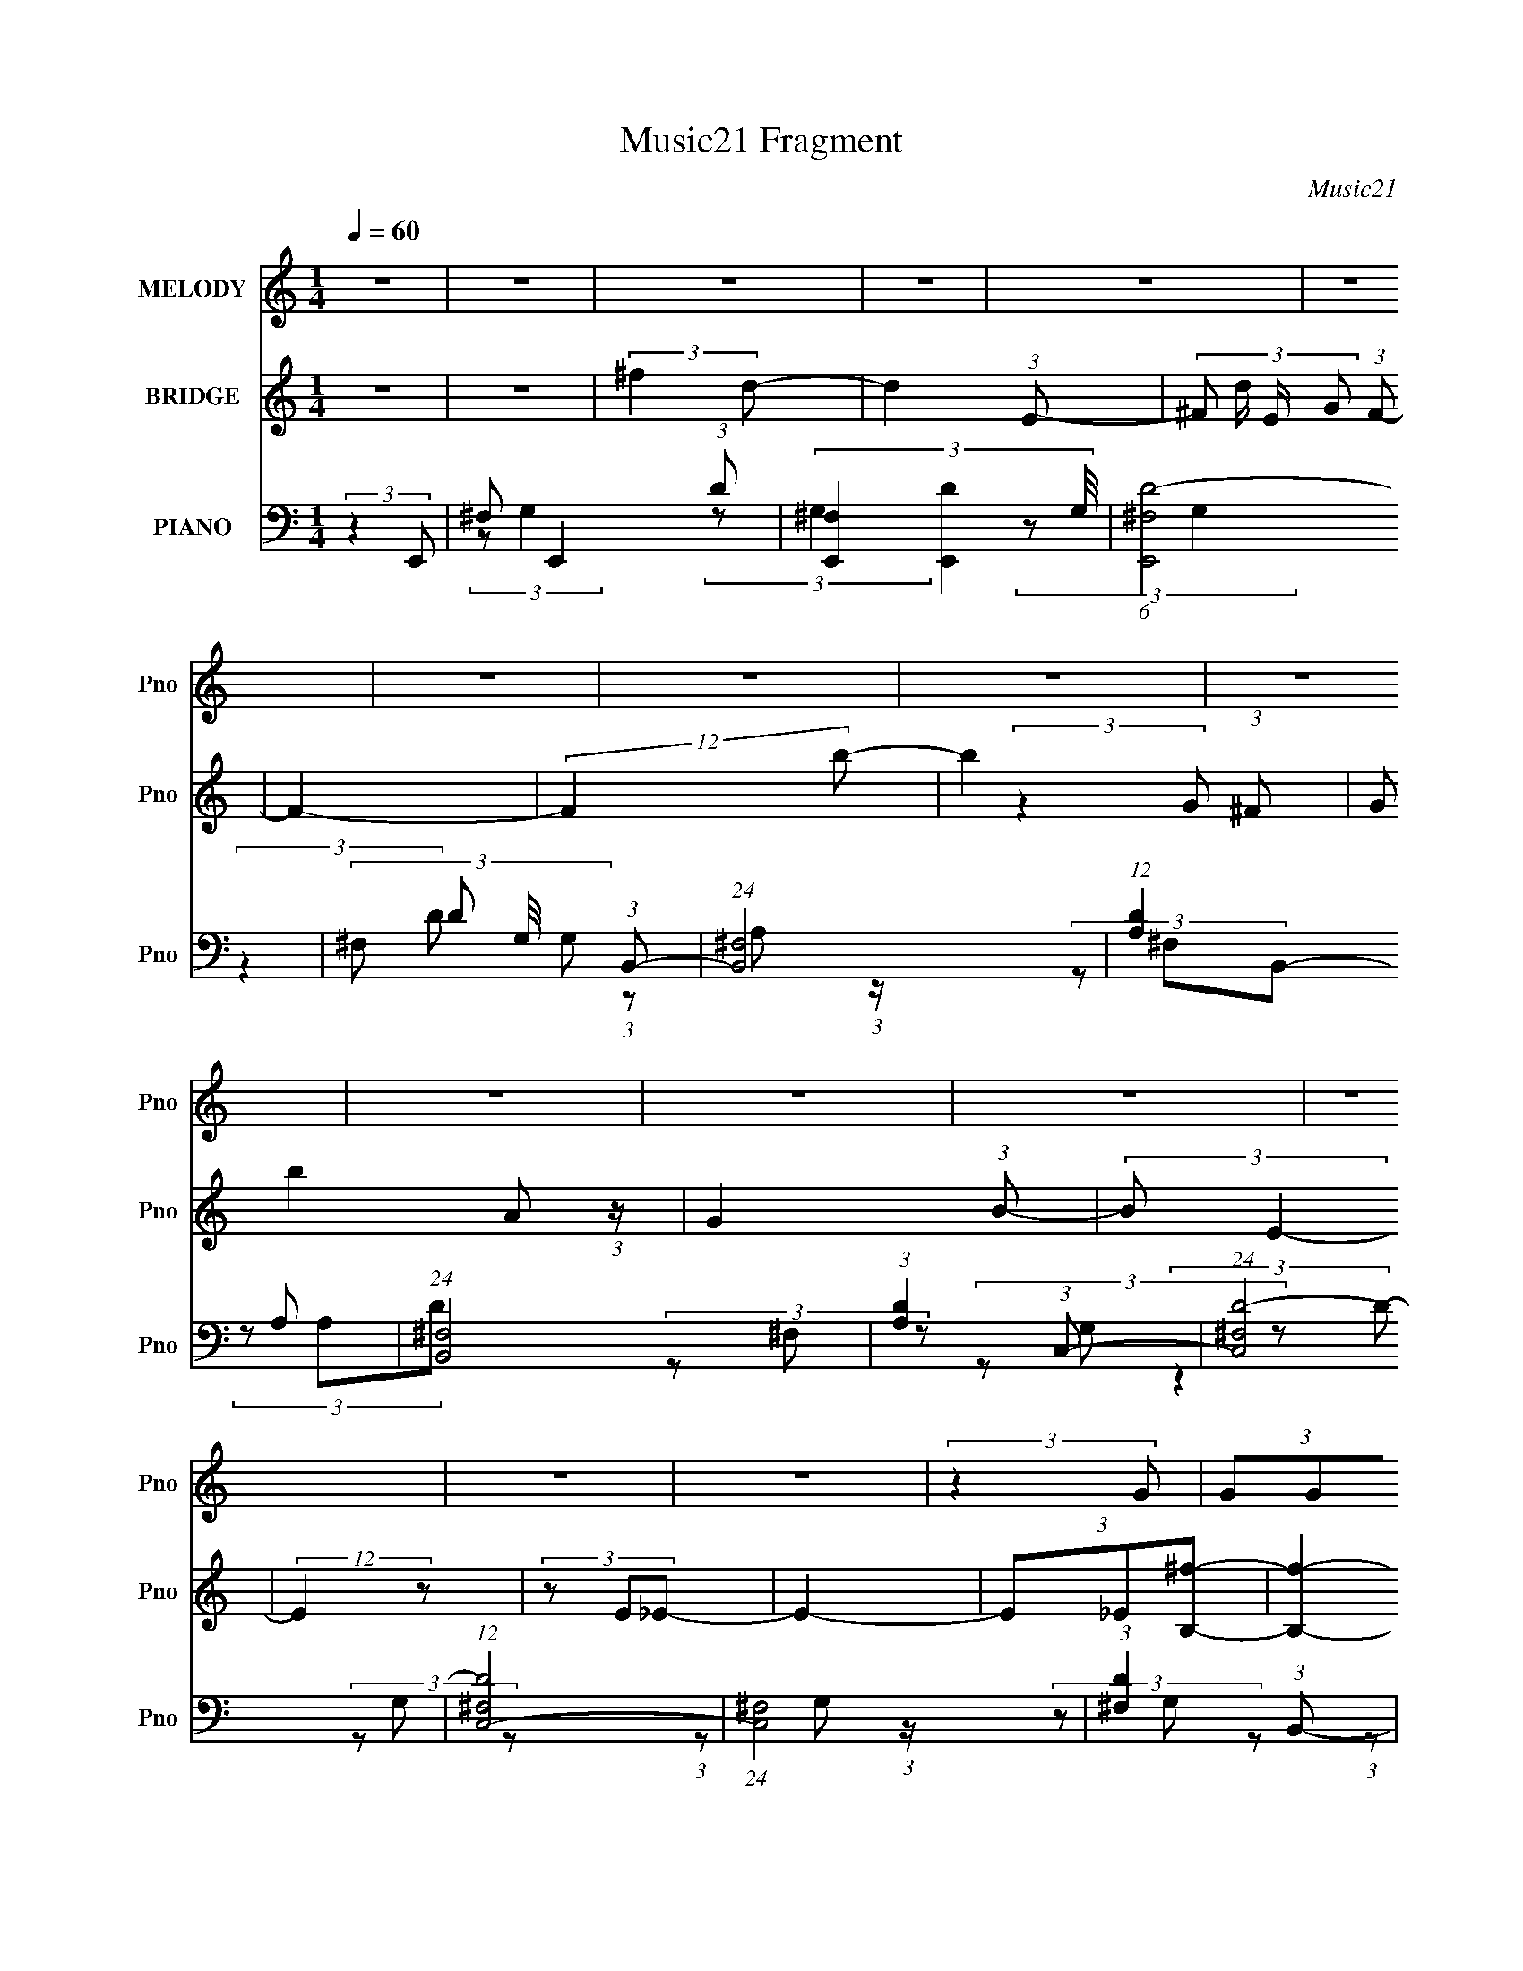 X:1
T:Music21 Fragment
C:Music21
%%score 1 ( 2 3 ) ( 4 5 6 )
L:1/8
Q:1/4=60
M:1/4
I:linebreak $
K:none
V:1 treble nm="MELODY" snm="Pno"
V:2 treble nm="BRIDGE" snm="Pno"
V:3 treble 
L:1/4
V:4 bass nm="PIANO" snm="Pno"
V:5 bass 
V:6 bass 
L:1/4
V:1
 z2 | z2 | z2 | z2 | z2 | z2 | z2 | z2 | z2 | z2 | z2 | z2 | z2 | z2 | z2 | z2 | (3:2:2z2 G | %17
 (3GGG | (3^FFE- | (3:2:2E z2 | (3BBA | (3^FFF | (3EED- | (6:5:1D z/ (3:2:1B, | (3A^FG | (3^FGG | %26
 (3^FFE- | (6:5:1E z/ (3:2:1E | (3^FGG | (3^FFF | (3_EEE- | (3:2:2E2 z | (3:2:2z2 G | (3GGG | %34
 (3^FFE- | (3:2:2E z2 | (3BBA | (3^FFF | (3EED- | (6:5:1D z/ (3:2:1B, | (3A^FG | (3^FGG | (3^FFE- | %43
 (6:5:1E z/ (3:2:1E | (3^FGB | (3AAA | (3^FEF- | (3:2:2F2 z | (3GAB | (3edB | (3AGA- | (3:2:2A z2 | %52
 (3Ddd | (3AAA | (3G^FG- | (3:2:2G2 z | (3E^FG | (3^FGc- | (6:5:1c z/ (3:2:1G | (3^FGe- | %60
 (3:2:2e z2 | (3eee | (3dBd- | (12:11:2d2 z/4 | z2 | (3:2:2z2 ^F | (3^GA^f | (3^fff | (3e^cB- | %69
 (3B^GG | (3ABe | (3eee | (3BBA- | (3A^FF | (3^GA^f | (3^fff | (3e^cB- | (6:5:1B z/ (3:2:1^G | %78
 (3ABd- | (3d^cc- | (3cc^c- | (6:5:1c z/ (3:2:1^F | (3^GA^f | (3^fff | (3e^cB- | (3B^GG | (3ABe | %87
 (3eee | (3^c^g^f- | (6:5:1f z/ (3:2:1^F | (3^GAe- | (3edd | (3^cAB- | (6:5:1B z/ (3:2:1^G | %94
 (3ABB- | (3:2:2B A2- | A2- | (3:2:2A2 z | z2 | z2 | z2 | z2 | (3BBA | (3^FFF | (3EED- | %105
 (6:5:1D z/ (3:2:1B, | (3A^FG | (3^FGG | (3^FFE- | (6:5:1E z/ (3:2:1E | (3^FGG | (3^FFF | (3_EEE- | %113
 (3:2:2E2 z | (3:2:2z2 G | (3GGG | (3^FFE- | (3:2:2E z2 | (3BBA | (3^FFF | (3EED- | %121
 (6:5:1D z/ (3:2:1B, | (3A^FG | (3^FGG | (3^FFE- | (6:5:1E z/ (3:2:1E | (3^FGB | (3AAA | (3^FEF- | %129
 (3:2:2F2 z | (3GAB | (3edB | (3AGA- | (3:2:2A z2 | (3Ddd | (3AAA | (3G^FG- | (3:2:2G2 z | (3E^FG | %139
 (3^FGc- | (6:5:1c z/ (3:2:1G | (3^FGe- | (3:2:2e z2 | (3eee | (3dBd- | (12:11:2d2 z/4 | z2 | %147
 (3:2:2z2 ^F | (3^GA^f | (3^fff | (3e^cB- | (3B^GG | (3ABe | (3eee | (3BBA- | (3A^FF | (3^GA^f | %157
 (3^fff | (3e^cB- | (6:5:1B z/ (3:2:1^G | (3ABd- | (3d^cc- | (3cc^c- | (6:5:1c z/ (3:2:1^F | %164
 (3^GA^f | (3^fff | (3e^cB- | (3B^GG | (3ABe | (3eee | (3^c^g^f- | (6:5:1f z/ (3:2:1^F | (3^GAe- | %173
 (3edd | (3^cAB- | (6:5:1B z/ (3:2:1^G | (3ABB- | (3:2:2B A2- | A2- | (3:2:2A2 z | z2 | z2 | z2 | %183
 z2 | z2 | z2 | z2 | z2 | z2 | z2 | z2 | z2 | z2 | z2 | z2 | (3:2:2z2 ^F | (3^GA^f | (3^fff | %198
 (3e^cB- | (3B^GG | (3ABe | (3eee | (3BBA- | (3A^FF | (3^GA^f | (3^fff | (3e^cB- | %207
 (6:5:1B z/ (3:2:1^G | (3ABd- | (3d^cc- | (3cc^c- | (6:5:1c z/ (3:2:1^F | (3^GA^f | (3^fff | %214
 (3e^cB- | (3B^GG | (3ABe | (3eee | (3^c^g^f- | (6:5:1f z/ (3:2:1^F | (3^GAe- | (3edd | (3^cAB- | %223
 (6:5:1B z/ (3:2:1^G | (3ABB- | (3:2:2B A2- | A2- | (3:2:2A2 z |] %228
V:2
 z2 | z2 | (3:2:2^f2 d- | d2- (3:2:1E- | (3:2:4^F d/ E/ G (3:2:1F- | F2- | (12:11:2F2 b- | %7
 b2- (3:2:1^F | (3:2:2G b2 A (3:2:1z/ | G2 (3:2:1B- | (3:2:2B E2- | (12:7:2E2 z | (3z E_E- | E2- | %14
 (3E_E[B,^f]- | [B,f]2- | (6:5:2[B,f] z2 | z2 | z2 | z2 | z2 | z2 | z2 | z2 | z2 | z2 | z2 | z2 | %28
 z2 | z2 | z2 | z2 | (3:2:2z2 G- | G2- B2- | (6:5:1G B2- | (12:11:2B2 z/4 | B3/2 z/ | A2- | A2- | %39
 (3:2:2A/ z (3:2:2z/ B- | (3:2:2B2 G- | G2- | (12:11:2G2 z/4 | z2 | (3:2:2z2 [Ad]- | [Ad]2- | %46
 (3:2:2[Ad]/ z (3:2:2z/ [^FB] | (3:2:1_E=E (3:2:1z/ | (6:5:1F z/ (3:2:1B- | B2 | z2 | (3AG^F | %52
 (3EDA- | (3:2:2A2 z | z2 | (3B,E^F | (3G^GA- | A2- | (6:5:1A z/ (3:2:1^G- | (3:2:2G2 z | %60
 (3z ^G=G- | G2- | (6:5:1G z/ (3:2:1d- | d2- | d2- | d2- | (6:5:1d z/ (3:2:1d- | d2- | %68
 (3:2:2d2 B- | B2- | (3:2:2B2 e- | (3:2:2e2 ^c- | (3:2:2c2 ^f- | f2- | (3:2:2f/ z (3:2:2z/ [d^f]- | %75
 (3:2:2[df]2 d- | (3:2:2d2 B- | B2- | (3:2:2B2 ^c- | (3:2:2c2 z | (3^cd z | (3a^g=g | (3^fef- | %83
 (3:2:2f2 d- | (6:5:1d z/ (3:2:1e- | e2- | (6:5:1e z/ (3:2:1e- | (3:2:2e2 ^c- | (3:2:4d c/ e ^c- | %89
 c2- | (6:5:1c z/ (3:2:1d- | d2- | (6:5:2d ^c (3:2:1B- | B2- | (6:5:1B z/ (3:2:1[A^c]- | %95
 (3:2:2[Ac]2 A | (3^GBA- | A2- | (6:5:2A z2 | z2 | z2 | z2 | z2 | z2 | z2 | z2 | z2 | z2 | z2 | %109
 z2 | z2 | z2 | z2 | z2 | (3:2:2z2 G- | G2- B2- | (6:5:1G B2 | (3deA | (3GAB- | B2- | (6:5:2B z2 | %121
 (3:2:2z2 B- | (3:2:2B2 G- | G2- | (12:11:2G2 z/4 | z2 | (3:2:2z2 [Ad]- | [Ad]2- | %128
 (3:2:2[Ad]/ z (3:2:2z/ [^FB] | (3:2:1_E=E (3:2:1z/ | (6:5:1F z/ (3:2:1B- | B2 | z2 | (3AG^F | %134
 (3EDA- | (3:2:2A2 z | z2 | (3B,E^F | (3G^GA- | A2- | (6:5:1A z/ (3:2:1^G- | (3:2:2G2 z | %142
 (3z ^G=G- | G2- | (6:5:1G z/ (3:2:1d- | d2- | d2- | d2- | (6:5:1d z/ (3:2:1d- | d2- | (3:2:2d2 z | %151
 (3^cBB | (3AB^G- | G2- | (3:2:2G2 ^f- | f2- | (3:2:2f2 [d^f]- | (3:2:2[df]2 d- | (3:2:2d2 B- | %159
 B2- | (3:2:2B2 ^c- | (3:2:2c2 z | (3^cd z | (3a^g=g | (3^fef- | (3:2:2f2 d- | %166
 (6:5:1d z/ (3:2:1e- | e2- | (6:5:1e z/ (3:2:1e- | (3:2:2e2 ^c- | (3:2:4d c/ e ^c- | c2- | %172
 (6:5:1c z/ (3:2:1d- | d2- | (6:5:2d ^c (3:2:1B- | B2- | (6:5:1B z/ (3:2:1[A^c]- | (3:2:2[Ac]2 A | %178
 (3^GBA- | A2- | (6:5:2A z2 | (3^f^ga- | (3a^fb- | b2- | (12:11:2b2 z/4 | (3e^f^g- | (3gea- | %187
 (3:2:2a2 A- | (3[A^G]/ [^Gc']/ [c'E^F-]3/2(3:2:1^F/- | (6:5:1F f2- (3:2:1^G- | f2- (3:2:2G2 ^C- | %191
 f2- (3:2:2C2 B,- | (3f2 B,2 ^C- | (3:2:1^c C2- (3:2:2_e f | (3:2:1^f C2- (3:2:2a ^g- | C2 g2- | %196
 (6:5:2g z2 | z2 | z2 | z2 | z2 | z2 | (3:2:2z2 ^f- | f2- | (3:2:2f2 [d^f]- | (3:2:2[df]2 d- | %206
 (3:2:2d2 B- | B2- | (3:2:2B2 ^c- | (3:2:2c2 z | (3^cd z | (3a^g=g | (3^fef- | (3:2:2f2 d- | %214
 (6:5:1d z/ (3:2:1e- | e2- | (6:5:1e z/ (3:2:1e- | (3:2:2e2 ^c- | (3:2:4d c/ e ^c- | c2- | %220
 (6:5:1c z/ (3:2:1d- | d2- | (6:5:2d ^c (3:2:1B- | B2- | (6:5:1B z/ (3:2:1[A^c]- | (3:2:2[Ac]2 A | %226
 (3^GBA- | A2- (3:2:1e- | (6:5:1A e2- | e2- | (3:2:2e z ^c/- | c2- | c (3:2:2z/ B- | (3:2:1B2 A- | %234
 A2- | A2- | A2- | A2 |] %238
V:3
 x | x | x | x4/3 | x4/3 | x | x5/4 | x4/3 | (3:2:2z G/- x2/3 | x4/3 | x | x | x | x | x | x | x | %17
 x | x | x | x | x | x | x | x | x | x | x | x | x | x | x | (3:2:2z B/- | x2 | x17/12 | x | %36
 (3:2:2z A/- | x | x | x | x | x | x | x | x | x | x | (3:2:2z ^F/- | x | x | x | x | x | x | x | %55
 x | x | x | x | x | x | x | x | x | x | x | x | x | x | x | x | x | x | x | x | x | x | x | x | %79
 x | x | x | x | x | x | x | x | x | x7/6 | x | x | x | x13/12 | x | x | x | x | x | x | x | x | %101
 x | x | x | x | x | x | x | x | x | x | x | x | x | (3:2:2z B/- | x2 | x17/12 | x | x | x | x | %121
 x | x | x | x | x | x | x | x | (3:2:2z ^F/- | x | x | x | x | x | x | x | x | x | x | x | x | x | %143
 x | x | x | x | x | x | x | x | x | x | x | x | x | x | x | x | x | x | x | x | x | x | x | x | %167
 x | x | x | x7/6 | x | x | x | x13/12 | x | x | x | x | x | x | x | x | x | x | x | x | %187
 (3:2:2z ^c'/- | (3:2:2z ^f/- | x7/4 | x2 | x2 | x5/3 | x2 | x2 | x2 | x | x | x | x | x | x | x | %203
 x | x | x | x | x | x | x | x | x | x | x | x | x | x | x | x7/6 | x | x | x | x13/12 | x | x | %225
 x | x | x4/3 | x17/12 | x | x | x | x | x7/6 | x | x | x | x |] %238
V:4
 (3:2:2z2 E,,- | ^F, E,,2- (3:2:1D- | (3[E,,^F,]2 [DE,,-]2 G,/4 | (6:5:1[E,,^F,D-]4 | %4
 (3:2:4^F, D G,/4 G, (3:2:1B,,- | (24:17:1[B,,^F,]4 | (12:11:1[DA,]2 A,/6 | (24:17:1[B,,^F,]4 | %8
 (3:2:1[DA,]2 (3:2:1C,- | (24:17:1[C,^F,D-]4 | (12:7:1[D^F,C,-]4 | (24:17:1[C,^F,]4 | %12
 (3:2:1[D^F,]2 (3:2:1B,,- | (24:17:1[B,,^F,B,-]4 | (3A, B, ^F, (3:2:1B,,- | (6:5:1[B,,^F,B,]4 | %16
 (3A,^F,E,,- | ^F, E,,2- (3:2:1D- | (3[E,,^F,]2 [DE,,-]2 G,/4 | (6:5:1[E,,^F,D-]4 | %20
 (3:2:4^F, D G,/4 G, (3:2:1B,,- | (24:17:1[B,,^F,]4 | (12:11:1[DA,]2 A,/6 | (24:17:1[B,,^F,]4 | %24
 (3:2:1[DA,]2 (3:2:1C,- | (24:17:1[C,^F,D-]4 | (12:7:1[D^F,A,,-]4 | (3:2:1B, A,,2- (3:2:2C E- | %28
 (3:2:2B, A,,2 (6:5:2E C (3:2:1B,,- | (24:17:1[B,,B,^F]4 | (3:2:1B,^F (3:2:1z/ | %31
 (3:2:1B, B,,2- (3:2:2_E ^F | (3:2:2B, B,,2 (3:2:2_E E,,- | (6:5:1[E,,^F,D-]4 | %34
 (12:11:2[D^F,E,,-]2 [E,,-G,]/4 | (6:5:1[E,,^F,D-]4 | (3:2:4^F, D G,/4 G, (3:2:1B,,- | %37
 (24:17:1[B,,^F,]4 | (12:11:1[DA,]2 A,/6 | (24:17:1[B,,^F,]4 | (3:2:1[DA,]2 (3:2:1C,- | %41
 (24:17:1[C,^F,D-]4 | (12:7:1[D^F,A,,-]4 | (3:2:1B, A,,2- (3:2:2C E- | %44
 (3:2:2B, A,,2 (6:5:2E C (3:2:1D,- | (24:17:1[D,A,A,-D-^F-]4 | (3:2:1[A,DFD]/ (3D/A,B,,- | %47
 (6:5:2[B,,_E,^F,]4 [B,E] | (3[B,^F,]/ [^F,EF]3/2 [EFC,-]/ (3:2:1C,/- | (24:17:2[C,G,G,C]4 C/ | %50
 (3:2:1[EG,](3:2:2CD,- | [D,A,^F-]2 | (3:2:1[FD]/ D2/3 (3:2:2z/ B,,- | [B,,^F,]2 (3:2:2B,/ D | %54
 D (3:2:2z/ E,- | (3:2:2[E,B,]2 [ED,-A,-]/ (3:2:1[D,A,]/- | (3:2:2[D,A,]/ [DA,,-]2 (3:2:1A,,/- | %57
 (24:17:2[A,,E,-]4 C | [E,CA,]2 (12:7:1E4 | (6:5:1[G,,^G,G,-]4 | %60
 (3:2:1[G,E,]/ [E,E]7/6 (24:17:1E40/17 | (24:17:1[G,,E,]4 | (3:2:1[CEE,]2 (3:2:1[D,,A,D^F]- | %63
 [D,,A,DF]2- | [D,,A,DF]2- | [D,,A,DF]2- | (3:2:1[D,,A,DF]/ x (3:2:1D,,- | (12:11:2[D,,A,,]2 D | %68
 (3:2:1[A,DFA,,]/ (3A,,/[A,D]E,,- | (12:11:1[E,,B,,]2 x/6 | %70
 (3:2:1[B,EGE,,B,,]/ (3[E,,B,,]/E,,^C,,- | (12:11:2[C,,^G,,]2 [CE]/ | (3^C,, z ^F,,- | %73
 (3:2:1[F,,^C,]2 [^C,F,A,C]/6 (3:2:1[F,A,C]/4 x/3 | (3^C,[^F,A,^C]D,,- | A,,3/2 (12:11:2D,,2 z/4 | %76
 (3[A,DA,,]/ [A,,F]/ [FD]/(3:2:2D/E,,- | (12:7:2[E,,B,,]4 [B,E]/ | (3:2:1[B,EGB,,]/ (3B,,/B,A,,- | %79
 (12:7:2[A,,E,E,-]4 [A,C]/ | (3:2:1[E,A,^CE]/ [A,^CE]2/3 (3:2:2z/ A,,- | (6:5:2[A,,E,-]4 [A,CEA]/ | %82
 (3:2:1[E,B,^C]2(3:2:1D,,- | (12:11:2[D,,A,,]2 D | (3:2:1[A,DFA,,]/ (3A,,/[A,D]E,,- | %85
 (12:11:1[E,,B,,]2 x/6 | (3:2:1[B,EGE,,B,,]/ (3[E,,B,,]/E,,^C,,- | (12:11:2[C,,^G,,]2 [CE]/ | %88
 (3^C,, z ^F,,- | (3:2:1[F,,^C,]2 [^C,F,A,C]/6 (3:2:1[F,A,C]/4 x/3 | (3^C,[^F,A,^C]D,,- | %91
 A,,3/2 (12:11:2D,,2 z/4 | (3[A,DA,,]/ [A,,F]/ [FD]/(3:2:2D/E,,- | (12:7:2[E,,B,,]4 [B,E]/ | %94
 (3:2:1[B,EGB,,]/ (3B,,/B,A,,- | (12:7:2[A,,E,E,-]4 [A,C]/ | %96
 (3:2:1[E,A,^CE]/ [A,^CE]2/3 (3:2:2z/ A,,- | (6:5:2[A,,E,-]4 A,/ (6:5:1C | %98
 (3:2:4E,2 A,2 [CE]2 E,,- | (6:5:1[E,,^F,D-]4 | (12:11:2[D^F,E,,-]2 [E,,-G,]/4 | %101
 (6:5:1[E,,^F,D-]4 | (3:2:4^F, D G,/4 G, (3:2:1B,,- | (24:17:1[B,,^F,]4 | (12:11:1[DA,]2 A,/6 | %105
 (24:17:1[B,,^F,]4 | (3:2:1[DA,]2 (3:2:1C,- | (24:17:1[C,^F,D-]4 | (12:7:1[D^F,A,,-]4 | %109
 (3:2:1B, A,,2- (3:2:2C E- | (3:2:2B, A,,2 (6:5:2E C (3:2:1B,,- | (24:17:1[B,,B,^F]4 | %112
 (3:2:1B,^F (3:2:1z/ | (3:2:1B, B,,2- (3:2:2_E ^F | (3:2:2B, B,,2 (3:2:2_E E,,- | %115
 (6:5:1[E,,^F,D-]4 | (12:11:2[D^F,E,,-]2 [E,,-G,]/4 | (6:5:1[E,,^F,D-]4 | %118
 (3:2:4^F, D G,/4 G, (3:2:1B,,- | (24:17:1[B,,^F,]4 | (12:11:1[DA,]2 A,/6 | (24:17:1[B,,^F,]4 | %122
 (3:2:1[DA,]2 (3:2:1C,- | (24:17:1[C,^F,D-]4 | (12:7:1[D^F,A,,-]4 | (3:2:1B, A,,2- (3:2:2C E- | %126
 (3:2:2B, A,,2 (6:5:2E C (3:2:1D,- | (24:17:1[D,A,A,-D-^F-]4 | (3:2:1[A,DFD]/ (3D/A,B,,- | %129
 (6:5:2[B,,_E,^F,]4 [B,E] | (3[B,^F,]/ [^F,EF]3/2 [EFC,-]/ (3:2:1C,/- | (24:17:2[C,G,G,C]4 C/ | %132
 (3:2:1[EG,](3:2:2CD,- | [D,A,^F-]2 | (3:2:1[FD]/ D2/3 (3:2:2z/ B,,- | [B,,^F,]2 (3:2:2B,/ D | %136
 D (3:2:2z/ E,- | (3:2:2[E,B,]2 [ED,-A,-]/ (3:2:1[D,A,]/- | (3:2:2[D,A,]/ [DA,,-]2 (3:2:1A,,/- | %139
 (24:17:2[A,,E,-]4 C | [E,CA,]2 (12:7:1E4 | (6:5:1[G,,^G,G,-]4 | %142
 (3:2:1[G,E,]/ [E,E]7/6 (24:17:1E40/17 | (24:17:1[G,,E,]4 | (3:2:1[CEE,]2 (3:2:1[D,,A,D^F]- | %145
 [D,,A,DF]2- | [D,,A,DF]2- | [D,,A,DF]2- | (3:2:1[D,,A,DF]/ x (3:2:1D,,- | (12:11:2[D,,A,,]2 D | %150
 (3:2:1[A,DFA,,]/ (3A,,/[A,D]E,,- | (12:11:1[E,,B,,]2 x/6 | %152
 (3:2:1[B,EGE,,B,,]/ (3[E,,B,,]/E,,^C,,- | (12:11:2[C,,^G,,]2 [CE]/ | (3^C,, z ^F,,- | %155
 (3:2:1[F,,^C,]2 [^C,F,A,C]/6 (3:2:1[F,A,C]/4 x/3 | (3^C,[^F,A,^C]D,,- | A,,3/2 (12:11:2D,,2 z/4 | %158
 (3[A,DA,,]/ [A,,F]/ [FD]/(3:2:2D/E,,- | (12:7:2[E,,B,,]4 [B,E]/ | (3:2:1[B,EGB,,]/ (3B,,/B,A,,- | %161
 (12:7:2[A,,E,E,-]4 [A,C]/ | (3:2:1[E,A,^CE]/ [A,^CE]2/3 (3:2:2z/ A,,- | (6:5:2[A,,E,-]4 [A,CEA]/ | %164
 (3:2:1[E,B,^C]2(3:2:1D,,- | (12:11:2[D,,A,,]2 D | (3:2:1[A,DFA,,]/ (3A,,/[A,D]E,,- | %167
 (12:11:1[E,,B,,]2 x/6 | (3:2:1[B,EGE,,B,,]/ (3[E,,B,,]/E,,^C,,- | (12:11:2[C,,^G,,]2 [CE]/ | %170
 (3^C,, z ^F,,- | (3:2:1[F,,^C,]2 [^C,F,A,C]/6 (3:2:1[F,A,C]/4 x/3 | (3^C,[^F,A,^C]D,,- | %173
 A,,3/2 (12:11:2D,,2 z/4 | (3[A,DA,,]/ [A,,F]/ [FD]/(3:2:2D/E,,- | (12:7:2[E,,B,,]4 [B,E]/ | %176
 (3:2:1[B,EGB,,]/ (3B,,/B,A,,- | (12:7:2[A,,E,E,-]4 [A,C]/ | %178
 (3:2:1[E,A,^CE]/ [A,^CE]2/3 (3:2:2z/ A,,- | (6:5:2[A,,E,-]4 A,/ (6:5:1C | (3E,2 [A,D,,-]2 [CE]2 | %181
 (12:11:2[D,,A,,]2 D | (3:2:1[A,DFA,,]/ (3A,,/[A,D]E,,- | (12:11:1[E,,B,,]2 x/6 | %184
 (3:2:1[B,EGE,,B,,]/ (3[E,,B,,]/E,,^C,,- | (12:11:2[C,,^G,,]2 [CE]/ | (3^C,, z ^F,,- | %187
 (3:2:1[F,,^C,]2 [^C,F,A,C]/6 (3:2:1[F,A,C]/4 x/3 | (3^C,[^F,A,^C]D,,- | A,,3/2 (12:11:2D,,2 z/4 | %190
 (3:2:4A,, [A,D]/ F D (3:2:1D,,- | (12:11:1[D,,A,,]2 x/6 | (3[A,DA,,]/ [A,,F]/ [FD]/(3:2:2D/^C,,- | %193
 (12:7:2[C,,^G,,]4 G, | (3^G,,^C^C,,- | (24:17:2[C,,^G,,]4 [CG]/ | %196
 (3[C^G,,]/ [^G,,Gc]3/2 [GcD,-]/ (3:2:1D,/- | (12:7:1[D,D-]4 | D/ (3:2:2A,/4 F z/ (3:2:1E,- | %199
 [E,EE]2 | (3:2:2^G2 ^C,- | [C,^G,]2 (3:2:1B,/4 | (3:2:1[C^G,]/ (3^G,/^C^F,,- | %203
 (12:11:1[F,,^C,]2 [^C,C]/6 (3:2:1C3/4 | (3:2:4[A,^C]/4 [^CF]3/4A,D,- | (12:7:2[D,A,E]4 D/ | %206
 D3/2 z/ | [E,B,]2 | (3:2:1[GE]/ (3E/B,A,,- | (24:17:2[A,,E,]4 C | (3:2:1[DE,] E,/3 (3:2:2z/ A,,- | %211
 (6:5:1[A,,E,] E,/6 (3:2:2z/ [A,,E,]- | (3:2:2[A,,E,B,^C]2 [A,D,,-]/(3:2:1D,,/- | %213
 (12:11:2[D,,A,,]2 D | (3:2:1[A,DFA,,]/ (3A,,/[A,D]E,,- | (12:11:1[E,,B,,]2 x/6 | %216
 (3:2:1[B,EGE,,B,,]/ (3[E,,B,,]/E,,^C,,- | (12:11:2[C,,^G,,]2 [CE]/ | (3^C,, z ^F,,- | %219
 (3:2:1[F,,^C,]2 [^C,F,A,C]/6 (3:2:1[F,A,C]/4 x/3 | (3^C,[^F,A,^C]D,,- | A,,3/2 (12:11:2D,,2 z/4 | %222
 (3[A,DA,,]/ [A,,F]/ [FD]/(3:2:2D/E,,- | (12:7:2[E,,B,,]4 [B,E]/ | (3:2:1[B,EGB,,]/ (3B,,/B,A,,- | %225
 (12:7:2[A,,E,E,-]4 [A,C]/ | (3:2:1[E,A,^CE]/ [A,^CE]2/3 (3:2:2z/ A,,- | %227
 (6:5:2[A,,E,-]4 A,/ (6:5:1C | (3:2:1[E,D-^F-A-]2 [D-^F-A-A,]2/3 (12:7:2A,6/7 [CE]2 | %229
 [DFAD,]3/2 (3:2:1D,,/ x/6 | z [B^GE,,]- | [BGE,,B,,]3/2 (3:2:1E/ x/6 | B/ z3/2 | z [A,,E,]- | %234
 (3:2:1[A,B,] [A,,E,]2- (3:2:2^C E | A/ [A,,E,]2- | [A,,E,] z |] %237
V:5
 x2 | (3:2:2z G,2- x5/3 | (3:2:2z G,2 x4/3 | (3:2:2z G,2- x4/3 | x3 | (3:2:1z A, (3:2:1z/ x5/6 | %6
 (3z ^F,B,,- | (3z A,D- x5/6 | (3z ^F, z | (3z G, z x5/6 | (3z G, z x/3 | %11
 (3:2:1z G, (3:2:1z/ x5/6 | (3z G, z | (3:2:1z A, (3:2:1z/ x5/6 | x8/3 | (3z A, z x4/3 | x2 | %17
 (3:2:2z G,2- x5/3 | (3:2:2z G,2 x4/3 | (3:2:2z G,2- x4/3 | x3 | (3:2:1z A, (3:2:1z/ x5/6 | %22
 (3z ^F,B,,- | (3z A,D- x5/6 | (3z ^F, z | (3z G, z x5/6 | (3z G, z x/3 | x4 | x25/6 | %29
 (3z E z x5/6 | (3:2:2z2 B,,- | x4 | x10/3 | (3:2:2z G,2- x4/3 | (3:2:2z G,2 | (3:2:2z G,2- x4/3 | %36
 x3 | (3:2:1z A, (3:2:1z/ x5/6 | (3z ^F,B,,- | (3z A,D- x5/6 | (3z ^F, z | (3z G, z x5/6 | %42
 (3z G, z x/3 | x4 | x25/6 | (3z D z x5/6 | (3:2:2z2 [B,_E]- | (3:2:2z2 B,- x13/6 | (3z B,C- | %49
 (3z CE- x7/6 | (3:2:2z2 [A,D] | (3z D z | (3z A,B,- | (3z B,[B,^F] x | (3z B,E- | (3z ED- | %56
 (3:2:2z2 A, | (3:2:1z A, (3:2:1z/ x5/3 | (3:2:2z2 ^G,,- x7/3 | (3z B,E- x4/3 | (3z ^G,G,,- x7/6 | %61
 (3:2:1z G, (3:2:1z/ x5/6 | (3z G, z | x2 | x2 | x2 | (3:2:2z2 A, | (3z A,[A,D^F]- x2/3 | %68
 (3:2:2z2 [B,E] | (3z E[B,E^G]- | (3:2:2z2 [^CE]- | (3z ^C[CE^G] x/6 | (3:2:2z2 [^F,A,^C]- | %73
 (3z ^F,[F,^F] | x2 | (3z A,[A,D]- x3/2 | (3:2:2z2 [B,E]- | (3z B,[B,E^G]- x2/3 | %78
 (3:2:2z2 [A,^C]- | (3:2:1z [A,^C] (3:2:1z/ x2/3 | (3z E,[A,^CEA]- | (3z [A,^CE][A,CE] x5/3 | %82
 (3:2:2z2 A, | (3z A,[A,D^F]- x2/3 | (3:2:2z2 [B,E] | (3z E[B,E^G]- | (3:2:2z2 [^CE]- | %87
 (3z ^C[CE^G] x/6 | (3:2:2z2 [^F,A,^C]- | (3z ^F,[F,^F] | x2 | (3z A,[A,D]- x3/2 | %92
 (3:2:2z2 [B,E]- | (3z B,[B,E^G]- x2/3 | (3:2:2z2 [A,^C]- | (3:2:1z [A,^C] (3:2:1z/ x2/3 | %96
 (3z E,A,- | (3:2:2z A,2- x5/2 | x9/2 | (3:2:2z G,2- x4/3 | (3:2:2z G,2 | (3:2:2z G,2- x4/3 | x3 | %103
 (3:2:1z A, (3:2:1z/ x5/6 | (3z ^F,B,,- | (3z A,D- x5/6 | (3z ^F, z | (3z G, z x5/6 | %108
 (3z G, z x/3 | x4 | x25/6 | (3z E z x5/6 | (3:2:2z2 B,,- | x4 | x10/3 | (3:2:2z G,2- x4/3 | %116
 (3:2:2z G,2 | (3:2:2z G,2- x4/3 | x3 | (3:2:1z A, (3:2:1z/ x5/6 | (3z ^F,B,,- | (3z A,D- x5/6 | %122
 (3z ^F, z | (3z G, z x5/6 | (3z G, z x/3 | x4 | x25/6 | (3z D z x5/6 | (3:2:2z2 [B,_E]- | %129
 (3:2:2z2 B,- x13/6 | (3z B,C- | (3z CE- x7/6 | (3:2:2z2 [A,D] | (3z D z | (3z A,B,- | %135
 (3z B,[B,^F] x | (3z B,E- | (3z ED- | (3:2:2z2 A, | (3:2:1z A, (3:2:1z/ x5/3 | %140
 (3:2:2z2 ^G,,- x7/3 | (3z B,E- x4/3 | (3z ^G,G,,- x7/6 | (3:2:1z G, (3:2:1z/ x5/6 | (3z G, z | %145
 x2 | x2 | x2 | (3:2:2z2 A, | (3z A,[A,D^F]- x2/3 | (3:2:2z2 [B,E] | (3z E[B,E^G]- | %152
 (3:2:2z2 [^CE]- | (3z ^C[CE^G] x/6 | (3:2:2z2 [^F,A,^C]- | (3z ^F,[F,^F] | x2 | %157
 (3z A,[A,D]- x3/2 | (3:2:2z2 [B,E]- | (3z B,[B,E^G]- x2/3 | (3:2:2z2 [A,^C]- | %161
 (3:2:1z [A,^C] (3:2:1z/ x2/3 | (3z E,[A,^CEA]- | (3z [A,^CE][A,CE] x5/3 | (3:2:2z2 A, | %165
 (3z A,[A,D^F]- x2/3 | (3:2:2z2 [B,E] | (3z E[B,E^G]- | (3:2:2z2 [^CE]- | (3z ^C[CE^G] x/6 | %170
 (3:2:2z2 [^F,A,^C]- | (3z ^F,[F,^F] | x2 | (3z A,[A,D]- x3/2 | (3:2:2z2 [B,E]- | %175
 (3z B,[B,E^G]- x2/3 | (3:2:2z2 [A,^C]- | (3:2:1z [A,^C] (3:2:1z/ x2/3 | (3z E,A,- | %179
 (3:2:2z A,2- x5/2 | (3:2:2z2 A, x11/6 | (3z A,[A,D^F]- x2/3 | (3:2:2z2 [B,E] | (3z E[B,E^G]- | %184
 (3:2:2z2 [^CE]- | (3z ^C[CE^G] x/6 | (3:2:2z2 [^F,A,^C]- | (3z ^F,[F,^F] | x2 | %189
 (3z A,[A,D]- x3/2 | x3 | (3z A,[A,D]- | (3:2:2z2 ^G,- | (3z ^C,[^G,^C] x7/6 | (3:2:2z2 [^C^G]- | %195
 (3z ^CC- x7/6 | (3z ^C z | (3:2:2z A,2- x/3 | x8/3 | (3:2:1z B, (3:2:1z/ | (3:2:2z B,2- | %201
 (3:2:1z E (3:2:1z/ x/6 | (3:2:2z2 ^C- | (3:2:2z A,2- x/ | (3:2:2z2 D- | (3z D z x2/3 | (3z A,E,- | %207
 (3z E^G- | (3:2:2z2 ^C- | (3z A,D- x5/3 | (3z A,[A,^CE] | (3z A,A,- | (3:2:2z2 A, | %213
 (3z A,[A,D^F]- x2/3 | (3:2:2z2 [B,E] | (3z E[B,E^G]- | (3:2:2z2 [^CE]- | (3z ^C[CE^G] x/6 | %218
 (3:2:2z2 [^F,A,^C]- | (3z ^F,[F,^F] | x2 | (3z A,[A,D]- x3/2 | (3:2:2z2 [B,E]- | %223
 (3z B,[B,E^G]- x2/3 | (3:2:2z2 [A,^C]- | (3:2:1z [A,^C] (3:2:1z/ x2/3 | (3z E,A,- | %227
 (3:2:2z A,2- x5/2 | (3:2:2z2 D,,- x11/6 | (3:2:2z2 A, | (3:2:2z2 E- | z E | x2 | x2 | x4 | x5/2 | %236
 x2 |] %237
V:6
 x | x11/6 | x5/3 | x5/3 | x3/2 | (3:2:2z D/- x5/12 | x | x17/12 | x | x17/12 | x7/6 | %11
 (3:2:2z D/- x5/12 | x | x17/12 | x4/3 | x5/3 | x | x11/6 | x5/3 | x5/3 | x3/2 | %21
 (3:2:2z D/- x5/12 | x | x17/12 | x | x17/12 | x7/6 | x2 | x25/12 | x17/12 | x | x2 | x5/3 | x5/3 | %34
 x | x5/3 | x3/2 | (3:2:2z D/- x5/12 | x | x17/12 | x | x17/12 | x7/6 | x2 | x25/12 | x17/12 | x | %47
 (3:2:2z [_E^F]/- x13/12 | x | x19/12 | x | x | (3:2:2z D/- | x3/2 | x | x | (3:2:2z C/- | %57
 (3:2:2z E/- x5/6 | x13/6 | x5/3 | x19/12 | (3:2:2z [CE]/- x5/12 | x | x | x | x | (3:2:2z D/- | %67
 x4/3 | x | x | x | x13/12 | x | x | x | (3:2:2z ^F/- x3/4 | x | x4/3 | x | x4/3 | x | x11/6 | %82
 (3:2:2z D/- | x4/3 | x | x | x | x13/12 | x | x | x | (3:2:2z ^F/- x3/4 | x | x4/3 | x | x4/3 | %96
 (3:2:2z ^C/- | (3:2:2z [^CE]/- x5/4 | x9/4 | x5/3 | x | x5/3 | x3/2 | (3:2:2z D/- x5/12 | x | %105
 x17/12 | x | x17/12 | x7/6 | x2 | x25/12 | x17/12 | x | x2 | x5/3 | x5/3 | x | x5/3 | x3/2 | %119
 (3:2:2z D/- x5/12 | x | x17/12 | x | x17/12 | x7/6 | x2 | x25/12 | x17/12 | x | %129
 (3:2:2z [_E^F]/- x13/12 | x | x19/12 | x | x | (3:2:2z D/- | x3/2 | x | x | (3:2:2z C/- | %139
 (3:2:2z E/- x5/6 | x13/6 | x5/3 | x19/12 | (3:2:2z [CE]/- x5/12 | x | x | x | x | (3:2:2z D/- | %149
 x4/3 | x | x | x | x13/12 | x | x | x | (3:2:2z ^F/- x3/4 | x | x4/3 | x | x4/3 | x | x11/6 | %164
 (3:2:2z D/- | x4/3 | x | x | x | x13/12 | x | x | x | (3:2:2z ^F/- x3/4 | x | x4/3 | x | x4/3 | %178
 (3:2:2z ^C/- | (3:2:2z [^CE]/- x5/4 | (3:2:2z D/- x11/12 | x4/3 | x | x | x | x13/12 | x | x | x | %189
 (3:2:2z ^F/- x3/4 | x3/2 | (3:2:2z ^F/- | x | x19/12 | x | (3:2:2z [^G^c]/- x7/12 | x | %197
 (3:2:2z ^F/- x/6 | x4/3 | x | x | (3:2:2z ^C/- x/12 | x | (3:2:2z ^F/- x/4 | x | x4/3 | %206
 (3:2:2z E/ | x | x | x11/6 | x | x | (3:2:2z D/- | x4/3 | x | x | x | x13/12 | x | x | x | %221
 (3:2:2z ^F/- x3/4 | x | x4/3 | x | x4/3 | (3:2:2z ^C/- | (3:2:2z [^CE]/- x5/4 | x23/12 | x | x | %231
 x | x | x | x2 | x5/4 | x |] %237
